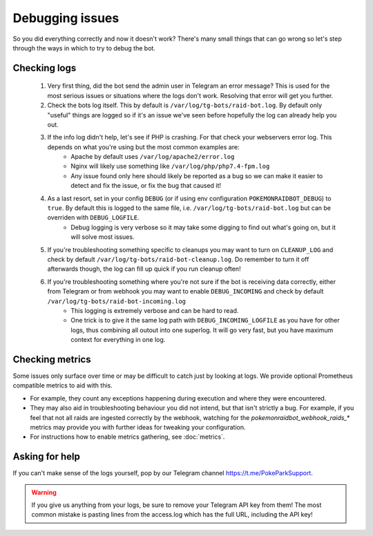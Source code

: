 Debugging issues
================

So you did everything correctly and now it doesn't work?
There's many small things that can go wrong so let's step through the ways in which to try to debug the bot.

Checking logs
-------------

  #. Very first thing, did the bot send the admin user in Telegram an error message? This is used for the most serious issues or situations where the logs don't work. Resolving that error will get you further.
  #. Check the bots log itself. This by default is ``/var/log/tg-bots/raid-bot.log``. By default only "useful" things are logged so if it's an issue we've seen before hopefully the log can already help you out.
  #. If the info log didn't help, let's see if PHP is crashing. For that check your webservers error log. This depends on what you're using but the most common examples are:
       * Apache by default uses ``/var/log/apache2/error.log``
       * Nginx will likely use something like ``/var/log/php/php7.4-fpm.log``
       * Any issue found only here should likely be reported as a bug so we can make it easier to detect and fix the issue, or fix the bug that caused it!
  #. As a last resort, set in your config ``DEBUG`` (or if using env configuration ``POKEMONRAIDBOT_DEBUG``) to ``true``. By default this is logged to the same file, i.e. ``/var/log/tg-bots/raid-bot.log`` but can be overriden with ``DEBUG_LOGFILE``.
       * Debug logging is very verbose so it may take some digging to find out what's going on, but it will solve most issues.
  #. If you're troubleshooting something specific to cleanups you may want to turn on ``CLEANUP_LOG`` and check by default ``/var/log/tg-bots/raid-bot-cleanup.log``. Do remember to turn it off afterwards though, the log can fill up quick if you run cleanup often!
  #. If you're troubleshooting something where you're not sure if the bot is receiving data correctly, either from Telegram or from webhook you may want to enable ``DEBUG_INCOMING`` and check by default ``/var/log/tg-bots/raid-bot-incoming.log``
       * This logging is extremely verbose and can be hard to read.
       * One trick is to give it the same log path with ``DEBUG_INCOMING_LOGFILE`` as you have for other logs, thus combining all outout into one superlog. It will go very fast, but you have maximum context for everything in one log.

Checking metrics
----------------

Some issues only surface over time or may be difficult to catch just by looking at logs. We provide optional Prometheus compatible metrics to aid with this.

* For example, they count any exceptions happening during execution and where they were encountered.
* They may also aid in troubleshooting behaviour you did not intend, but that isn't strictly a bug. For example, if you feel that not all raids are ingested correctly by the webhook, watching for the `pokemonraidbot_webhook_raids_*` metrics may provide you with further ideas for tweaking your configuration.
* For instructions how to enable metrics gathering, see :doc:`metrics`.

Asking for help
---------------

If you can't make sense of the logs yourself, pop by our Telegram channel https://t.me/PokeParkSupport.

.. warning::
    If you give us anything from your logs, be sure to remove your Telegram API key from them! The most common mistake is pasting lines from the access.log which has the full URL, including the API key!
